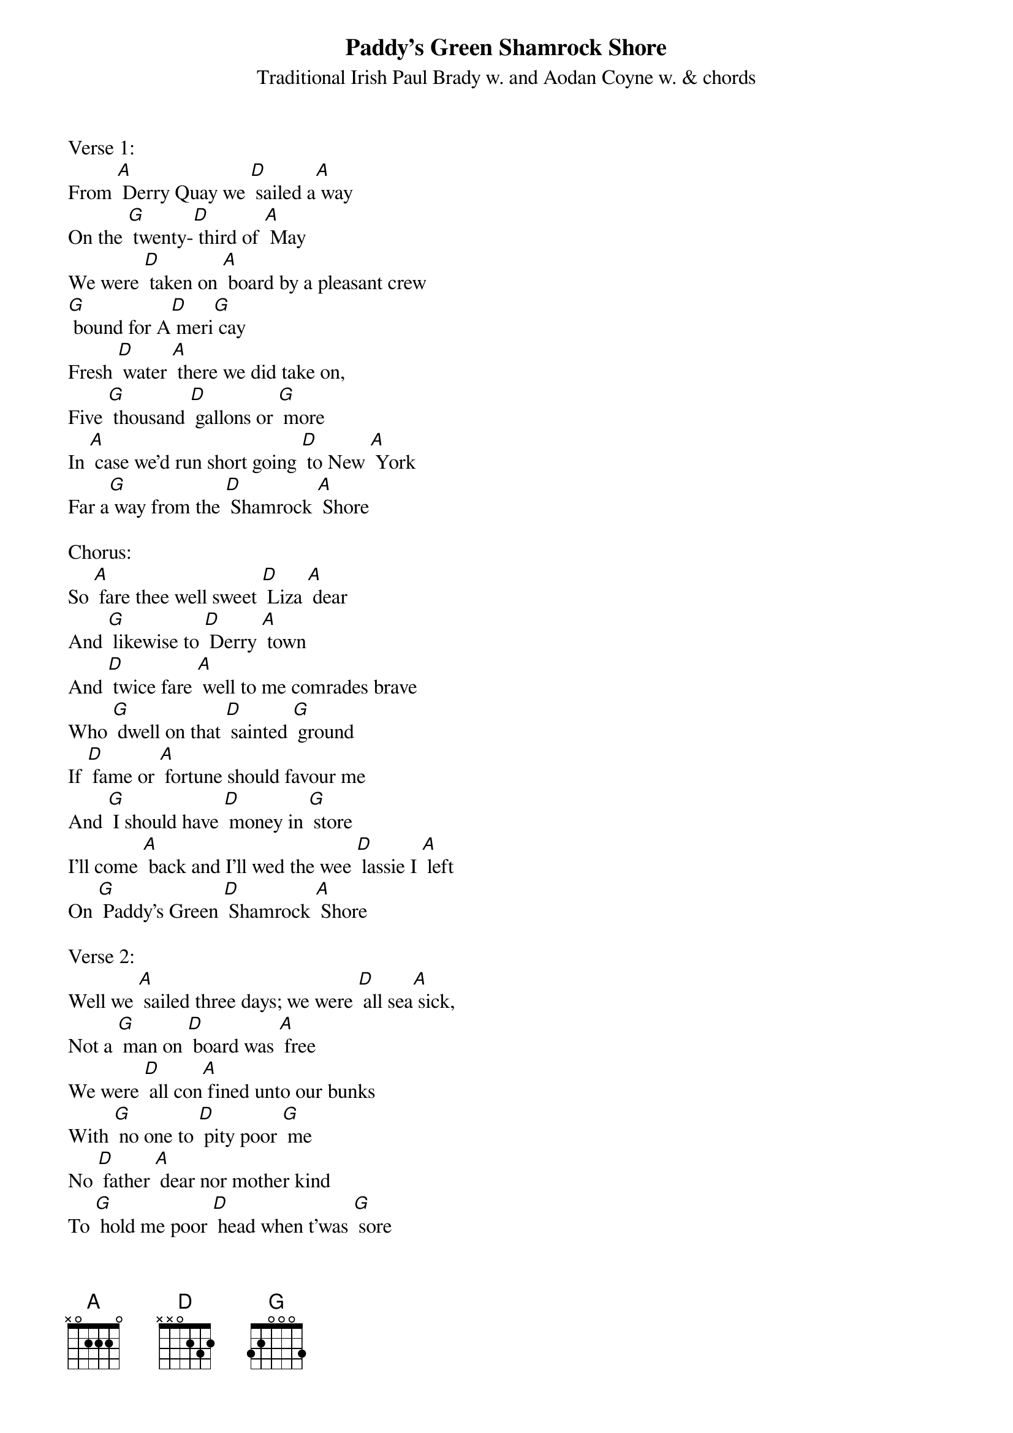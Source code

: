 {t: Paddy's Green Shamrock Shore}
{st: Traditional Irish Paul Brady w. and Aodan Coyne w. & chords}

Verse 1:
From [A] Derry Quay we [D] sailed a[A] way
On the [G] twenty-[D] third of [A] May
We were [D] taken on [A] board by a pleasant crew
[G] bound for A[D] meri[G] cay
Fresh [D] water [A] there we did take on,
Five [G] thousand [D] gallons or [G] more
In [A] case we'd run short going [D] to New [A] York
Far a[G] way from the [D] Shamrock [A] Shore

Chorus:
So [A] fare thee well sweet [D] Liza [A] dear
And [G] likewise to [D] Derry [A] town
And [D] twice fare [A] well to me comrades brave
Who [G] dwell on that [D] sainted [G] ground
If [D] fame or [A] fortune should favour me
And [G] I should have [D] money in [G] store
I'll come [A] back and I'll wed the wee [D] lassie I [A] left
On [G] Paddy's Green [D] Shamrock [A] Shore

Verse 2:
Well we [A] sailed three days; we were [D] all sea[A] sick,
Not a [G] man on [D] board was [A] free
We were [D] all con[A] fined unto our bunks
With [G] no one to [D] pity poor [G] me
No [D] father [A] dear nor mother kind
To [G] hold me poor [D] head when t'was [G] sore
Which [A] made me think more on the [D] lassie I [A] left
On [G] Paddy's Green [D] Shamrock [A] Shore

{textcolour: blue}
Instrumental Chorus:
So [A] fare thee well sweet [D] Liza [A] dear
And [G] likewise to [D] Derry [A] town
And [D] twice fare [A] well to me comrades brave
Who [G] dwell on that [D] sainted [G] ground
If [D] fame or [A] fortune should favour me
And [G] I should have [D] money in [G] store
I'll come [A] back and I'll wed the wee [D] lassie I [A] left
On [G] Paddy's Green [D] Shamrock [A] Shore
{textcolour}

Verse 3:
Well we [A] finally reached the [D] other [A] side
In [G] three and [D] twenty [A] days
We were [D] taken as [A] passengers by a man
And [G] led round in [D] six different [G] ways
We [D] each of us [A] drank a parting glass
In [G] case we might [D] never meet [G] more
And we [A] drank a health to [D] Old Ire[A] land
And [G] Paddy's Green [D] Shamrock [A] Shore

Chorus:
So [A] fare thee well sweet [D] Liza [A] dear
And [G] likewise to [D] Derry [A] town
And [D] twice fare [A] well to me comrades brave
Who [G] dwell on that [D] sainted [G] ground
If [D] fame or [A] fortune should favour me
And [G] I should have [D] money in [G] store
I'll come [A] back and I'll wed the wee [D] lassie I [A] left
On [G] Paddy's Green [D] Shamrock [A] Shore

{textcolour: blue}
Instrumental Outro:
[G] I'll come [A] back and I'll wed the wee [D] lassie I [A] left
On [G] Paddy's Green [D] Shamrock [A] Shore
{textcolour}

